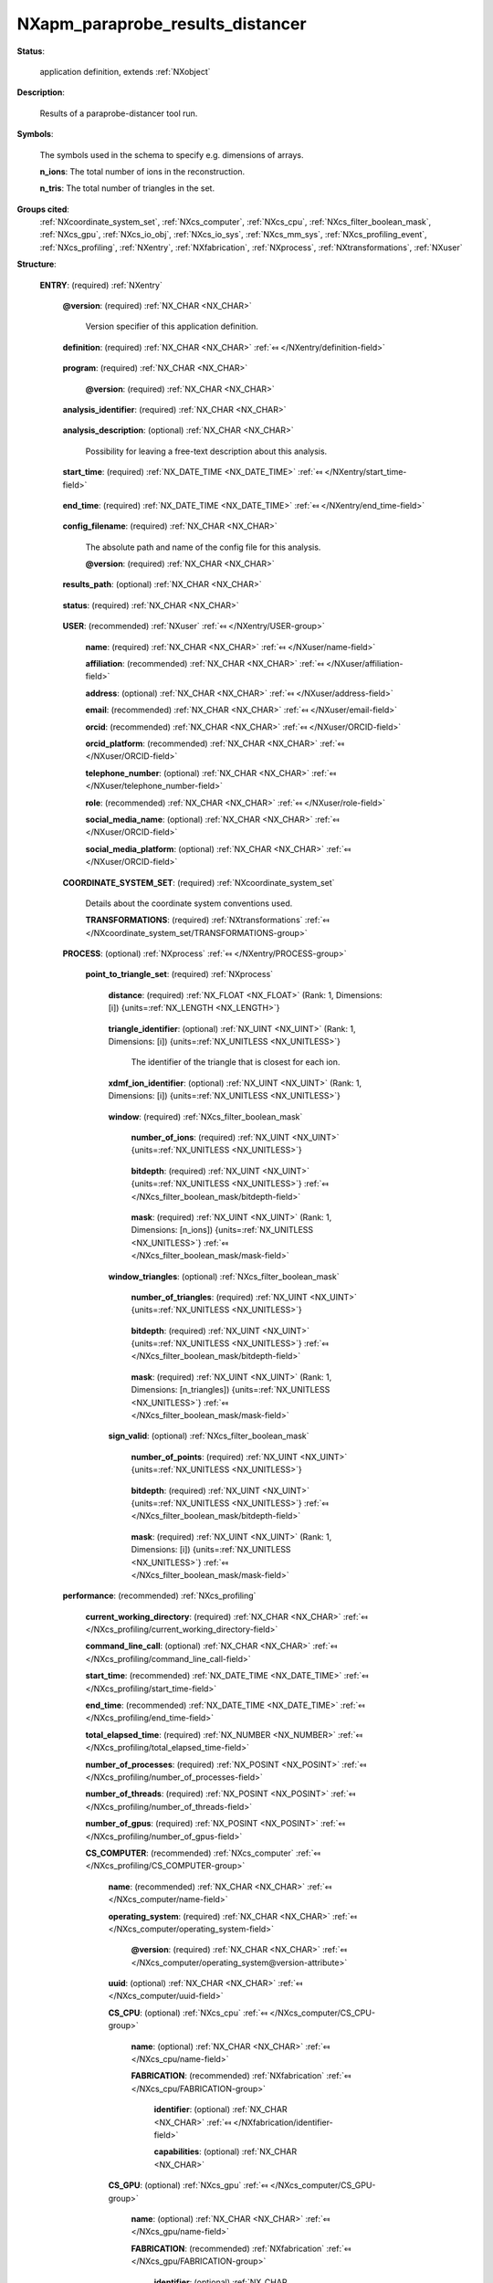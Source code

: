 .. auto-generated by dev_tools.docs.nxdl from the NXDL source contributed_definitions/NXapm_paraprobe_results_distancer.nxdl.xml -- DO NOT EDIT

.. index::
    ! NXapm_paraprobe_results_distancer (application definition)
    ! apm_paraprobe_results_distancer (application definition)
    see: apm_paraprobe_results_distancer (application definition); NXapm_paraprobe_results_distancer

.. _NXapm_paraprobe_results_distancer:

=================================
NXapm_paraprobe_results_distancer
=================================

**Status**:

  application definition, extends :ref:`NXobject`

**Description**:

  Results of a paraprobe-distancer tool run.

**Symbols**:

  The symbols used in the schema to specify e.g. dimensions of arrays.

  **n_ions**: The total number of ions in the reconstruction.

  **n_tris**: The total number of triangles in the set.

**Groups cited**:
  :ref:`NXcoordinate_system_set`, :ref:`NXcs_computer`, :ref:`NXcs_cpu`, :ref:`NXcs_filter_boolean_mask`, :ref:`NXcs_gpu`, :ref:`NXcs_io_obj`, :ref:`NXcs_io_sys`, :ref:`NXcs_mm_sys`, :ref:`NXcs_profiling_event`, :ref:`NXcs_profiling`, :ref:`NXentry`, :ref:`NXfabrication`, :ref:`NXprocess`, :ref:`NXtransformations`, :ref:`NXuser`

.. index:: NXentry (base class); used in application definition, NXuser (base class); used in application definition, NXcoordinate_system_set (base class); used in application definition, NXtransformations (base class); used in application definition, NXprocess (base class); used in application definition, NXcs_filter_boolean_mask (base class); used in application definition, NXcs_profiling (base class); used in application definition, NXcs_computer (base class); used in application definition, NXcs_cpu (base class); used in application definition, NXfabrication (base class); used in application definition, NXcs_gpu (base class); used in application definition, NXcs_mm_sys (base class); used in application definition, NXcs_io_sys (base class); used in application definition, NXcs_io_obj (base class); used in application definition, NXcs_profiling_event (base class); used in application definition

**Structure**:

  .. _/NXapm_paraprobe_results_distancer/ENTRY-group:

  **ENTRY**: (required) :ref:`NXentry` 


    .. _/NXapm_paraprobe_results_distancer/ENTRY@version-attribute:

    .. index:: version (group attribute)

    **@version**: (required) :ref:`NX_CHAR <NX_CHAR>` 

      Version specifier of this application definition.

    .. _/NXapm_paraprobe_results_distancer/ENTRY/definition-field:

    .. index:: definition (field)

    **definition**: (required) :ref:`NX_CHAR <NX_CHAR>` :ref:`⤆ </NXentry/definition-field>`

      .. collapse:: Official NeXus NXDL schema with which this file was written. ...

          Official NeXus NXDL schema with which this file was written.

          Obligatory value: ``NXapm_paraprobe_results_distancer``

    .. _/NXapm_paraprobe_results_distancer/ENTRY/program-field:

    .. index:: program (field)

    **program**: (required) :ref:`NX_CHAR <NX_CHAR>` 

      .. collapse:: Given name of the program/software/tool with which this NeXus ...

          Given name of the program/software/tool with which this NeXus
          (configuration) file was generated.

      .. _/NXapm_paraprobe_results_distancer/ENTRY/program@version-attribute:

      .. index:: version (field attribute)

      **@version**: (required) :ref:`NX_CHAR <NX_CHAR>` 

        .. collapse:: Ideally program version plus build number, or commit hash or description ...

            Ideally program version plus build number, or commit hash or description
            of ever persistent resources where the source code of the program and
            build instructions can be found so that the program can be configured
            ideally in such a manner that the result of this computational process
            is recreatable in the same deterministic manner.

    .. _/NXapm_paraprobe_results_distancer/ENTRY/analysis_identifier-field:

    .. index:: analysis_identifier (field)

    **analysis_identifier**: (required) :ref:`NX_CHAR <NX_CHAR>` 

      .. collapse:: Ideally, a (globally persistent) unique identifier for referring ...

          Ideally, a (globally persistent) unique identifier for referring
          to this analysis.

    .. _/NXapm_paraprobe_results_distancer/ENTRY/analysis_description-field:

    .. index:: analysis_description (field)

    **analysis_description**: (optional) :ref:`NX_CHAR <NX_CHAR>` 

      Possibility for leaving a free-text description about this analysis.

    .. _/NXapm_paraprobe_results_distancer/ENTRY/start_time-field:

    .. index:: start_time (field)

    **start_time**: (required) :ref:`NX_DATE_TIME <NX_DATE_TIME>` :ref:`⤆ </NXentry/start_time-field>`

      .. collapse:: ISO 8601 formatted time code with local time zone offset to UTC ...

          ISO 8601 formatted time code with local time zone offset to UTC
          information included when the analysis behind this results file
          was started, i.e. the paraprobe-tool executable started as a process.

    .. _/NXapm_paraprobe_results_distancer/ENTRY/end_time-field:

    .. index:: end_time (field)

    **end_time**: (required) :ref:`NX_DATE_TIME <NX_DATE_TIME>` :ref:`⤆ </NXentry/end_time-field>`

      .. collapse:: ISO 8601 formatted time code with local time zone offset to UTC ...

          ISO 8601 formatted time code with local time zone offset to UTC
          information included when the analysis behind this results file
          were completed and the paraprobe-tool executable exited as a process.

    .. _/NXapm_paraprobe_results_distancer/ENTRY/config_filename-field:

    .. index:: config_filename (field)

    **config_filename**: (required) :ref:`NX_CHAR <NX_CHAR>` 

      The absolute path and name of the config file for this analysis.

      .. _/NXapm_paraprobe_results_distancer/ENTRY/config_filename@version-attribute:

      .. index:: version (field attribute)

      **@version**: (required) :ref:`NX_CHAR <NX_CHAR>` 

        .. collapse:: At least SHA256 strong hash of the specific config_file for ...

            At least SHA256 strong hash of the specific config_file for
            tracking provenance.

    .. _/NXapm_paraprobe_results_distancer/ENTRY/results_path-field:

    .. index:: results_path (field)

    **results_path**: (optional) :ref:`NX_CHAR <NX_CHAR>` 

      .. collapse:: Path to the directory where the tool should store NeXus/HDF5 results ...

          Path to the directory where the tool should store NeXus/HDF5 results
          of this analysis. If not specified results will be stored in the
          current working directory.

    .. _/NXapm_paraprobe_results_distancer/ENTRY/status-field:

    .. index:: status (field)

    **status**: (required) :ref:`NX_CHAR <NX_CHAR>` 

      .. collapse:: A statement whether the paraprobe-tool executable managed to ...

          A statement whether the paraprobe-tool executable managed to
          process the analysis or failed prematurely.

          This status is written to the results file after the end_time
          at which point the executable must not compute any analysis.
          Only when this status message is present and shows `success`, the
          user should consider the results. In all other cases it might be
          that the executable has terminated prematurely or another error
          occurred.

          Any of these values: ``success`` | ``failure``

    .. _/NXapm_paraprobe_results_distancer/ENTRY/USER-group:

    **USER**: (recommended) :ref:`NXuser` :ref:`⤆ </NXentry/USER-group>`

      .. collapse:: If used, contact information and eventually details ...

          If used, contact information and eventually details
          of at least the person who performed this analysis.

      .. _/NXapm_paraprobe_results_distancer/ENTRY/USER/name-field:

      .. index:: name (field)

      **name**: (required) :ref:`NX_CHAR <NX_CHAR>` :ref:`⤆ </NXuser/name-field>`


      .. _/NXapm_paraprobe_results_distancer/ENTRY/USER/affiliation-field:

      .. index:: affiliation (field)

      **affiliation**: (recommended) :ref:`NX_CHAR <NX_CHAR>` :ref:`⤆ </NXuser/affiliation-field>`


      .. _/NXapm_paraprobe_results_distancer/ENTRY/USER/address-field:

      .. index:: address (field)

      **address**: (optional) :ref:`NX_CHAR <NX_CHAR>` :ref:`⤆ </NXuser/address-field>`


      .. _/NXapm_paraprobe_results_distancer/ENTRY/USER/email-field:

      .. index:: email (field)

      **email**: (recommended) :ref:`NX_CHAR <NX_CHAR>` :ref:`⤆ </NXuser/email-field>`


      .. _/NXapm_paraprobe_results_distancer/ENTRY/USER/orcid-field:

      .. index:: orcid (field)

      **orcid**: (recommended) :ref:`NX_CHAR <NX_CHAR>` :ref:`⤆ </NXuser/ORCID-field>`


      .. _/NXapm_paraprobe_results_distancer/ENTRY/USER/orcid_platform-field:

      .. index:: orcid_platform (field)

      **orcid_platform**: (recommended) :ref:`NX_CHAR <NX_CHAR>` :ref:`⤆ </NXuser/ORCID-field>`


      .. _/NXapm_paraprobe_results_distancer/ENTRY/USER/telephone_number-field:

      .. index:: telephone_number (field)

      **telephone_number**: (optional) :ref:`NX_CHAR <NX_CHAR>` :ref:`⤆ </NXuser/telephone_number-field>`


      .. _/NXapm_paraprobe_results_distancer/ENTRY/USER/role-field:

      .. index:: role (field)

      **role**: (recommended) :ref:`NX_CHAR <NX_CHAR>` :ref:`⤆ </NXuser/role-field>`


      .. _/NXapm_paraprobe_results_distancer/ENTRY/USER/social_media_name-field:

      .. index:: social_media_name (field)

      **social_media_name**: (optional) :ref:`NX_CHAR <NX_CHAR>` :ref:`⤆ </NXuser/ORCID-field>`


      .. _/NXapm_paraprobe_results_distancer/ENTRY/USER/social_media_platform-field:

      .. index:: social_media_platform (field)

      **social_media_platform**: (optional) :ref:`NX_CHAR <NX_CHAR>` :ref:`⤆ </NXuser/ORCID-field>`


    .. _/NXapm_paraprobe_results_distancer/ENTRY/COORDINATE_SYSTEM_SET-group:

    **COORDINATE_SYSTEM_SET**: (required) :ref:`NXcoordinate_system_set` 

      Details about the coordinate system conventions used.

      .. _/NXapm_paraprobe_results_distancer/ENTRY/COORDINATE_SYSTEM_SET/TRANSFORMATIONS-group:

      **TRANSFORMATIONS**: (required) :ref:`NXtransformations` :ref:`⤆ </NXcoordinate_system_set/TRANSFORMATIONS-group>`

        .. collapse:: The individual coordinate systems which should be used. ...

            The individual coordinate systems which should be used.
            Field names should be prefixed with the following controlled terms
            indicating which individual coordinate system is described:

            * paraprobe
            * lab
            * specimen
            * laser
            * leap
            * detector
            * recon

    .. _/NXapm_paraprobe_results_distancer/ENTRY/PROCESS-group:

    **PROCESS**: (optional) :ref:`NXprocess` :ref:`⤆ </NXentry/PROCESS-group>`


      .. _/NXapm_paraprobe_results_distancer/ENTRY/PROCESS/point_to_triangle_set-group:

      **point_to_triangle_set**: (required) :ref:`NXprocess` 

        .. collapse:: The tool can be used to compute the analytical distance of each ion ...

            The tool can be used to compute the analytical distance of each ion
            to a set of triangles.

        .. _/NXapm_paraprobe_results_distancer/ENTRY/PROCESS/point_to_triangle_set/distance-field:

        .. index:: distance (field)

        **distance**: (required) :ref:`NX_FLOAT <NX_FLOAT>` (Rank: 1, Dimensions: [i]) {units=\ :ref:`NX_LENGTH <NX_LENGTH>`} 

          .. collapse:: The closest analytical distance of the ions to their respectively ...

              The closest analytical distance of the ions to their respectively
              closest triangle from the triangle set.

        .. _/NXapm_paraprobe_results_distancer/ENTRY/PROCESS/point_to_triangle_set/triangle_identifier-field:

        .. index:: triangle_identifier (field)

        **triangle_identifier**: (optional) :ref:`NX_UINT <NX_UINT>` (Rank: 1, Dimensions: [i]) {units=\ :ref:`NX_UNITLESS <NX_UNITLESS>`} 

          The identifier of the triangle that is closest for each ion.

        .. _/NXapm_paraprobe_results_distancer/ENTRY/PROCESS/point_to_triangle_set/xdmf_ion_identifier-field:

        .. index:: xdmf_ion_identifier (field)

        **xdmf_ion_identifier**: (optional) :ref:`NX_UINT <NX_UINT>` (Rank: 1, Dimensions: [i]) {units=\ :ref:`NX_UNITLESS <NX_UNITLESS>`} 

          .. collapse:: A support field to visualize each ion and with this the distance ...

              A support field to visualize each ion and with this the distance
              informations using XDMF and e.g. Paraview.

        .. _/NXapm_paraprobe_results_distancer/ENTRY/PROCESS/point_to_triangle_set/window-group:

        **window**: (required) :ref:`NXcs_filter_boolean_mask` 

          .. collapse:: A bitmask which identifies which of the ions in the dataset were ...

              A bitmask which identifies which of the ions in the dataset were
              analyzed.

          .. _/NXapm_paraprobe_results_distancer/ENTRY/PROCESS/point_to_triangle_set/window/number_of_ions-field:

          .. index:: number_of_ions (field)

          **number_of_ions**: (required) :ref:`NX_UINT <NX_UINT>` {units=\ :ref:`NX_UNITLESS <NX_UNITLESS>`} 

            .. collapse:: Number of ions covered by the mask. ...

                Number of ions covered by the mask.
                The mask value for most may be 0.

          .. _/NXapm_paraprobe_results_distancer/ENTRY/PROCESS/point_to_triangle_set/window/bitdepth-field:

          .. index:: bitdepth (field)

          **bitdepth**: (required) :ref:`NX_UINT <NX_UINT>` {units=\ :ref:`NX_UNITLESS <NX_UNITLESS>`} :ref:`⤆ </NXcs_filter_boolean_mask/bitdepth-field>`

            .. collapse:: Number of bits assumed matching on a default datatype. ...

                Number of bits assumed matching on a default datatype.
                (e.g. 8 bits for a C-style uint8).

          .. _/NXapm_paraprobe_results_distancer/ENTRY/PROCESS/point_to_triangle_set/window/mask-field:

          .. index:: mask (field)

          **mask**: (required) :ref:`NX_UINT <NX_UINT>` (Rank: 1, Dimensions: [n_ions]) {units=\ :ref:`NX_UNITLESS <NX_UNITLESS>`} :ref:`⤆ </NXcs_filter_boolean_mask/mask-field>`

            .. collapse:: The unsigned integer array representing the content of the mask. ...

                The unsigned integer array representing the content of the mask.
                If padding is used the padded bits are set to 0. The mask is for
                convenience always as large as the entire dataset as it will
                be stored compressed anyway. The convenience feature with this
                is that then the mask can be decoded with numpy and mirrored
                against the evaporation_id array and one immediately can filter
                out all points that were used by the paraprobe.
                The length of the array adds to the next unsigned integer
                if the number of ions in the dataset is not an integer
                multiple of the bitdepth.

        .. _/NXapm_paraprobe_results_distancer/ENTRY/PROCESS/point_to_triangle_set/window_triangles-group:

        **window_triangles**: (optional) :ref:`NXcs_filter_boolean_mask` 

          .. collapse:: A bitmask which identifies which of the triangles in the set ...

              A bitmask which identifies which of the triangles in the set
              were considered. Usually these are all but sometimes users may
              wish to filter certain portions of the triangles out.
              If window_triangles is not provided it means that
              all triangles were taken.

          .. _/NXapm_paraprobe_results_distancer/ENTRY/PROCESS/point_to_triangle_set/window_triangles/number_of_triangles-field:

          .. index:: number_of_triangles (field)

          **number_of_triangles**: (required) :ref:`NX_UINT <NX_UINT>` {units=\ :ref:`NX_UNITLESS <NX_UNITLESS>`} 

            .. collapse:: Number of triangles covered by the mask. ...

                Number of triangles covered by the mask.
                The mask value for most may be 0.

          .. _/NXapm_paraprobe_results_distancer/ENTRY/PROCESS/point_to_triangle_set/window_triangles/bitdepth-field:

          .. index:: bitdepth (field)

          **bitdepth**: (required) :ref:`NX_UINT <NX_UINT>` {units=\ :ref:`NX_UNITLESS <NX_UNITLESS>`} :ref:`⤆ </NXcs_filter_boolean_mask/bitdepth-field>`

            .. collapse:: Number of bits assumed matching on a default datatype. ...

                Number of bits assumed matching on a default datatype.
                (e.g. 8 bits for a C-style uint8).

          .. _/NXapm_paraprobe_results_distancer/ENTRY/PROCESS/point_to_triangle_set/window_triangles/mask-field:

          .. index:: mask (field)

          **mask**: (required) :ref:`NX_UINT <NX_UINT>` (Rank: 1, Dimensions: [n_triangles]) {units=\ :ref:`NX_UNITLESS <NX_UNITLESS>`} :ref:`⤆ </NXcs_filter_boolean_mask/mask-field>`

            .. collapse:: The unsigned integer array representing the content of the mask. ...

                The unsigned integer array representing the content of the mask.
                If padding is used the padded bits are set to 0. The mask is for
                convenience always as large as the entire dataset as it will
                be stored compressed anyway. The convenience feature with this
                is that then the mask can be decoded with numpy and mirrored
                against the evaporation_id array and one immediately can filter
                out all points that were used by the paraprobe.
                The length of the array adds to the next unsigned integer
                if the number of ions in the dataset is not an integer
                multiple of the bitdepth.

        .. _/NXapm_paraprobe_results_distancer/ENTRY/PROCESS/point_to_triangle_set/sign_valid-group:

        **sign_valid**: (optional) :ref:`NXcs_filter_boolean_mask` 

          .. collapse:: A bitmask which identifies which of the distance values ...

              A bitmask which identifies which of the distance values
              can be assumed to have a consistent sign because the closest
              triangle had a consistent outer unit normal defined.
              For points whose bit is set 0 the distance is correct but the
              sign is not reliable.

          .. _/NXapm_paraprobe_results_distancer/ENTRY/PROCESS/point_to_triangle_set/sign_valid/number_of_points-field:

          .. index:: number_of_points (field)

          **number_of_points**: (required) :ref:`NX_UINT <NX_UINT>` {units=\ :ref:`NX_UNITLESS <NX_UNITLESS>`} 

            .. collapse:: Number of triangles covered by the mask. ...

                Number of triangles covered by the mask.
                The mask value for most may be 0.

          .. _/NXapm_paraprobe_results_distancer/ENTRY/PROCESS/point_to_triangle_set/sign_valid/bitdepth-field:

          .. index:: bitdepth (field)

          **bitdepth**: (required) :ref:`NX_UINT <NX_UINT>` {units=\ :ref:`NX_UNITLESS <NX_UNITLESS>`} :ref:`⤆ </NXcs_filter_boolean_mask/bitdepth-field>`

            .. collapse:: Number of bits assumed matching on a default datatype. ...

                Number of bits assumed matching on a default datatype.
                (e.g. 8 bits for a C-style uint8).

          .. _/NXapm_paraprobe_results_distancer/ENTRY/PROCESS/point_to_triangle_set/sign_valid/mask-field:

          .. index:: mask (field)

          **mask**: (required) :ref:`NX_UINT <NX_UINT>` (Rank: 1, Dimensions: [i]) {units=\ :ref:`NX_UNITLESS <NX_UNITLESS>`} :ref:`⤆ </NXcs_filter_boolean_mask/mask-field>`

            .. collapse:: The unsigned integer array representing the content of the mask. ...

                The unsigned integer array representing the content of the mask.
                If padding is used the padded bits are set to 0.

    .. _/NXapm_paraprobe_results_distancer/ENTRY/performance-group:

    **performance**: (recommended) :ref:`NXcs_profiling` 


      .. _/NXapm_paraprobe_results_distancer/ENTRY/performance/current_working_directory-field:

      .. index:: current_working_directory (field)

      **current_working_directory**: (required) :ref:`NX_CHAR <NX_CHAR>` :ref:`⤆ </NXcs_profiling/current_working_directory-field>`


      .. _/NXapm_paraprobe_results_distancer/ENTRY/performance/command_line_call-field:

      .. index:: command_line_call (field)

      **command_line_call**: (optional) :ref:`NX_CHAR <NX_CHAR>` :ref:`⤆ </NXcs_profiling/command_line_call-field>`


      .. _/NXapm_paraprobe_results_distancer/ENTRY/performance/start_time-field:

      .. index:: start_time (field)

      **start_time**: (recommended) :ref:`NX_DATE_TIME <NX_DATE_TIME>` :ref:`⤆ </NXcs_profiling/start_time-field>`


      .. _/NXapm_paraprobe_results_distancer/ENTRY/performance/end_time-field:

      .. index:: end_time (field)

      **end_time**: (recommended) :ref:`NX_DATE_TIME <NX_DATE_TIME>` :ref:`⤆ </NXcs_profiling/end_time-field>`


      .. _/NXapm_paraprobe_results_distancer/ENTRY/performance/total_elapsed_time-field:

      .. index:: total_elapsed_time (field)

      **total_elapsed_time**: (required) :ref:`NX_NUMBER <NX_NUMBER>` :ref:`⤆ </NXcs_profiling/total_elapsed_time-field>`


      .. _/NXapm_paraprobe_results_distancer/ENTRY/performance/number_of_processes-field:

      .. index:: number_of_processes (field)

      **number_of_processes**: (required) :ref:`NX_POSINT <NX_POSINT>` :ref:`⤆ </NXcs_profiling/number_of_processes-field>`


      .. _/NXapm_paraprobe_results_distancer/ENTRY/performance/number_of_threads-field:

      .. index:: number_of_threads (field)

      **number_of_threads**: (required) :ref:`NX_POSINT <NX_POSINT>` :ref:`⤆ </NXcs_profiling/number_of_threads-field>`


      .. _/NXapm_paraprobe_results_distancer/ENTRY/performance/number_of_gpus-field:

      .. index:: number_of_gpus (field)

      **number_of_gpus**: (required) :ref:`NX_POSINT <NX_POSINT>` :ref:`⤆ </NXcs_profiling/number_of_gpus-field>`


      .. _/NXapm_paraprobe_results_distancer/ENTRY/performance/CS_COMPUTER-group:

      **CS_COMPUTER**: (recommended) :ref:`NXcs_computer` :ref:`⤆ </NXcs_profiling/CS_COMPUTER-group>`


        .. _/NXapm_paraprobe_results_distancer/ENTRY/performance/CS_COMPUTER/name-field:

        .. index:: name (field)

        **name**: (recommended) :ref:`NX_CHAR <NX_CHAR>` :ref:`⤆ </NXcs_computer/name-field>`


        .. _/NXapm_paraprobe_results_distancer/ENTRY/performance/CS_COMPUTER/operating_system-field:

        .. index:: operating_system (field)

        **operating_system**: (required) :ref:`NX_CHAR <NX_CHAR>` :ref:`⤆ </NXcs_computer/operating_system-field>`


          .. _/NXapm_paraprobe_results_distancer/ENTRY/performance/CS_COMPUTER/operating_system@version-attribute:

          .. index:: version (field attribute)

          **@version**: (required) :ref:`NX_CHAR <NX_CHAR>` :ref:`⤆ </NXcs_computer/operating_system@version-attribute>`


        .. _/NXapm_paraprobe_results_distancer/ENTRY/performance/CS_COMPUTER/uuid-field:

        .. index:: uuid (field)

        **uuid**: (optional) :ref:`NX_CHAR <NX_CHAR>` :ref:`⤆ </NXcs_computer/uuid-field>`


        .. _/NXapm_paraprobe_results_distancer/ENTRY/performance/CS_COMPUTER/CS_CPU-group:

        **CS_CPU**: (optional) :ref:`NXcs_cpu` :ref:`⤆ </NXcs_computer/CS_CPU-group>`


          .. _/NXapm_paraprobe_results_distancer/ENTRY/performance/CS_COMPUTER/CS_CPU/name-field:

          .. index:: name (field)

          **name**: (optional) :ref:`NX_CHAR <NX_CHAR>` :ref:`⤆ </NXcs_cpu/name-field>`


          .. _/NXapm_paraprobe_results_distancer/ENTRY/performance/CS_COMPUTER/CS_CPU/FABRICATION-group:

          **FABRICATION**: (recommended) :ref:`NXfabrication` :ref:`⤆ </NXcs_cpu/FABRICATION-group>`


            .. _/NXapm_paraprobe_results_distancer/ENTRY/performance/CS_COMPUTER/CS_CPU/FABRICATION/identifier-field:

            .. index:: identifier (field)

            **identifier**: (optional) :ref:`NX_CHAR <NX_CHAR>` :ref:`⤆ </NXfabrication/identifier-field>`


            .. _/NXapm_paraprobe_results_distancer/ENTRY/performance/CS_COMPUTER/CS_CPU/FABRICATION/capabilities-field:

            .. index:: capabilities (field)

            **capabilities**: (optional) :ref:`NX_CHAR <NX_CHAR>` 


        .. _/NXapm_paraprobe_results_distancer/ENTRY/performance/CS_COMPUTER/CS_GPU-group:

        **CS_GPU**: (optional) :ref:`NXcs_gpu` :ref:`⤆ </NXcs_computer/CS_GPU-group>`


          .. _/NXapm_paraprobe_results_distancer/ENTRY/performance/CS_COMPUTER/CS_GPU/name-field:

          .. index:: name (field)

          **name**: (optional) :ref:`NX_CHAR <NX_CHAR>` :ref:`⤆ </NXcs_gpu/name-field>`


          .. _/NXapm_paraprobe_results_distancer/ENTRY/performance/CS_COMPUTER/CS_GPU/FABRICATION-group:

          **FABRICATION**: (recommended) :ref:`NXfabrication` :ref:`⤆ </NXcs_gpu/FABRICATION-group>`


            .. _/NXapm_paraprobe_results_distancer/ENTRY/performance/CS_COMPUTER/CS_GPU/FABRICATION/identifier-field:

            .. index:: identifier (field)

            **identifier**: (optional) :ref:`NX_CHAR <NX_CHAR>` :ref:`⤆ </NXfabrication/identifier-field>`


            .. _/NXapm_paraprobe_results_distancer/ENTRY/performance/CS_COMPUTER/CS_GPU/FABRICATION/capabilities-field:

            .. index:: capabilities (field)

            **capabilities**: (optional) :ref:`NX_CHAR <NX_CHAR>` 


        .. _/NXapm_paraprobe_results_distancer/ENTRY/performance/CS_COMPUTER/CS_MM_SYS-group:

        **CS_MM_SYS**: (optional) :ref:`NXcs_mm_sys` :ref:`⤆ </NXcs_computer/CS_MM_SYS-group>`


          .. _/NXapm_paraprobe_results_distancer/ENTRY/performance/CS_COMPUTER/CS_MM_SYS/total_physical_memory-field:

          .. index:: total_physical_memory (field)

          **total_physical_memory**: (required) :ref:`NX_NUMBER <NX_NUMBER>` :ref:`⤆ </NXcs_mm_sys/total_physical_memory-field>`


        .. _/NXapm_paraprobe_results_distancer/ENTRY/performance/CS_COMPUTER/CS_IO_SYS-group:

        **CS_IO_SYS**: (optional) :ref:`NXcs_io_sys` :ref:`⤆ </NXcs_computer/CS_IO_SYS-group>`


          .. _/NXapm_paraprobe_results_distancer/ENTRY/performance/CS_COMPUTER/CS_IO_SYS/CS_IO_OBJ-group:

          **CS_IO_OBJ**: (required) :ref:`NXcs_io_obj` :ref:`⤆ </NXcs_io_sys/CS_IO_OBJ-group>`


            .. _/NXapm_paraprobe_results_distancer/ENTRY/performance/CS_COMPUTER/CS_IO_SYS/CS_IO_OBJ/technology-field:

            .. index:: technology (field)

            **technology**: (required) :ref:`NX_CHAR <NX_CHAR>` :ref:`⤆ </NXcs_io_obj/technology-field>`


            .. _/NXapm_paraprobe_results_distancer/ENTRY/performance/CS_COMPUTER/CS_IO_SYS/CS_IO_OBJ/max_physical_capacity-field:

            .. index:: max_physical_capacity (field)

            **max_physical_capacity**: (required) :ref:`NX_NUMBER <NX_NUMBER>` :ref:`⤆ </NXcs_io_obj/max_physical_capacity-field>`


            .. _/NXapm_paraprobe_results_distancer/ENTRY/performance/CS_COMPUTER/CS_IO_SYS/CS_IO_OBJ/name-field:

            .. index:: name (field)

            **name**: (optional) :ref:`NX_CHAR <NX_CHAR>` :ref:`⤆ </NXcs_io_obj/name-field>`


            .. _/NXapm_paraprobe_results_distancer/ENTRY/performance/CS_COMPUTER/CS_IO_SYS/CS_IO_OBJ/FABRICATION-group:

            **FABRICATION**: (recommended) :ref:`NXfabrication` :ref:`⤆ </NXcs_io_obj/FABRICATION-group>`


              .. _/NXapm_paraprobe_results_distancer/ENTRY/performance/CS_COMPUTER/CS_IO_SYS/CS_IO_OBJ/FABRICATION/identifier-field:

              .. index:: identifier (field)

              **identifier**: (optional) :ref:`NX_CHAR <NX_CHAR>` :ref:`⤆ </NXfabrication/identifier-field>`


              .. _/NXapm_paraprobe_results_distancer/ENTRY/performance/CS_COMPUTER/CS_IO_SYS/CS_IO_OBJ/FABRICATION/capabilities-field:

              .. index:: capabilities (field)

              **capabilities**: (optional) :ref:`NX_CHAR <NX_CHAR>` 


        .. _/NXapm_paraprobe_results_distancer/ENTRY/performance/CS_COMPUTER/CS_PROFILING_EVENT-group:

        **CS_PROFILING_EVENT**: (required) :ref:`NXcs_profiling_event` 


          .. _/NXapm_paraprobe_results_distancer/ENTRY/performance/CS_COMPUTER/CS_PROFILING_EVENT/start_time-field:

          .. index:: start_time (field)

          **start_time**: (optional) :ref:`NX_DATE_TIME <NX_DATE_TIME>` :ref:`⤆ </NXcs_profiling_event/start_time-field>`


          .. _/NXapm_paraprobe_results_distancer/ENTRY/performance/CS_COMPUTER/CS_PROFILING_EVENT/end_time-field:

          .. index:: end_time (field)

          **end_time**: (optional) :ref:`NX_DATE_TIME <NX_DATE_TIME>` :ref:`⤆ </NXcs_profiling_event/end_time-field>`


          .. _/NXapm_paraprobe_results_distancer/ENTRY/performance/CS_COMPUTER/CS_PROFILING_EVENT/description-field:

          .. index:: description (field)

          **description**: (required) :ref:`NX_CHAR <NX_CHAR>` :ref:`⤆ </NXcs_profiling_event/description-field>`


          .. _/NXapm_paraprobe_results_distancer/ENTRY/performance/CS_COMPUTER/CS_PROFILING_EVENT/elapsed_time-field:

          .. index:: elapsed_time (field)

          **elapsed_time**: (required) :ref:`NX_NUMBER <NX_NUMBER>` :ref:`⤆ </NXcs_profiling_event/elapsed_time-field>`


          .. _/NXapm_paraprobe_results_distancer/ENTRY/performance/CS_COMPUTER/CS_PROFILING_EVENT/number_of_processes-field:

          .. index:: number_of_processes (field)

          **number_of_processes**: (required) :ref:`NX_POSINT <NX_POSINT>` :ref:`⤆ </NXcs_profiling_event/number_of_processes-field>`

            .. collapse:: Specify if it was different from the number_of_processes ...

                Specify if it was different from the number_of_processes
                in the NXcs_profiling super class.

          .. _/NXapm_paraprobe_results_distancer/ENTRY/performance/CS_COMPUTER/CS_PROFILING_EVENT/number_of_threads-field:

          .. index:: number_of_threads (field)

          **number_of_threads**: (required) :ref:`NX_POSINT <NX_POSINT>` :ref:`⤆ </NXcs_profiling_event/number_of_threads-field>`

            .. collapse:: Specify if it was different from the number_of_threads ...

                Specify if it was different from the number_of_threads
                in the NXcs_profiling super class.

          .. _/NXapm_paraprobe_results_distancer/ENTRY/performance/CS_COMPUTER/CS_PROFILING_EVENT/number_of_gpus-field:

          .. index:: number_of_gpus (field)

          **number_of_gpus**: (required) :ref:`NX_POSINT <NX_POSINT>` :ref:`⤆ </NXcs_profiling_event/number_of_gpus-field>`

            .. collapse:: Specify if it was different from the number_of_threads ...

                Specify if it was different from the number_of_threads
                in the NXcs_profiling super class.

          .. _/NXapm_paraprobe_results_distancer/ENTRY/performance/CS_COMPUTER/CS_PROFILING_EVENT/max_virtual_memory_snapshot-field:

          .. index:: max_virtual_memory_snapshot (field)

          **max_virtual_memory_snapshot**: (recommended) :ref:`NX_NUMBER <NX_NUMBER>` :ref:`⤆ </NXcs_profiling_event/max_virtual_memory_snapshot-field>`


          .. _/NXapm_paraprobe_results_distancer/ENTRY/performance/CS_COMPUTER/CS_PROFILING_EVENT/max_resident_memory_snapshot-field:

          .. index:: max_resident_memory_snapshot (field)

          **max_resident_memory_snapshot**: (recommended) :ref:`NX_NUMBER <NX_NUMBER>` :ref:`⤆ </NXcs_profiling_event/max_resident_memory_snapshot-field>`



Hypertext Anchors
-----------------

List of hypertext anchors for all groups, fields,
attributes, and links defined in this class.


* :ref:`/NXapm_paraprobe_results_distancer/ENTRY-group </NXapm_paraprobe_results_distancer/ENTRY-group>`
* :ref:`/NXapm_paraprobe_results_distancer/ENTRY/analysis_description-field </NXapm_paraprobe_results_distancer/ENTRY/analysis_description-field>`
* :ref:`/NXapm_paraprobe_results_distancer/ENTRY/analysis_identifier-field </NXapm_paraprobe_results_distancer/ENTRY/analysis_identifier-field>`
* :ref:`/NXapm_paraprobe_results_distancer/ENTRY/config_filename-field </NXapm_paraprobe_results_distancer/ENTRY/config_filename-field>`
* :ref:`/NXapm_paraprobe_results_distancer/ENTRY/config_filename@version-attribute </NXapm_paraprobe_results_distancer/ENTRY/config_filename@version-attribute>`
* :ref:`/NXapm_paraprobe_results_distancer/ENTRY/COORDINATE_SYSTEM_SET-group </NXapm_paraprobe_results_distancer/ENTRY/COORDINATE_SYSTEM_SET-group>`
* :ref:`/NXapm_paraprobe_results_distancer/ENTRY/COORDINATE_SYSTEM_SET/TRANSFORMATIONS-group </NXapm_paraprobe_results_distancer/ENTRY/COORDINATE_SYSTEM_SET/TRANSFORMATIONS-group>`
* :ref:`/NXapm_paraprobe_results_distancer/ENTRY/definition-field </NXapm_paraprobe_results_distancer/ENTRY/definition-field>`
* :ref:`/NXapm_paraprobe_results_distancer/ENTRY/end_time-field </NXapm_paraprobe_results_distancer/ENTRY/end_time-field>`
* :ref:`/NXapm_paraprobe_results_distancer/ENTRY/performance-group </NXapm_paraprobe_results_distancer/ENTRY/performance-group>`
* :ref:`/NXapm_paraprobe_results_distancer/ENTRY/performance/command_line_call-field </NXapm_paraprobe_results_distancer/ENTRY/performance/command_line_call-field>`
* :ref:`/NXapm_paraprobe_results_distancer/ENTRY/performance/CS_COMPUTER-group </NXapm_paraprobe_results_distancer/ENTRY/performance/CS_COMPUTER-group>`
* :ref:`/NXapm_paraprobe_results_distancer/ENTRY/performance/CS_COMPUTER/CS_CPU-group </NXapm_paraprobe_results_distancer/ENTRY/performance/CS_COMPUTER/CS_CPU-group>`
* :ref:`/NXapm_paraprobe_results_distancer/ENTRY/performance/CS_COMPUTER/CS_CPU/FABRICATION-group </NXapm_paraprobe_results_distancer/ENTRY/performance/CS_COMPUTER/CS_CPU/FABRICATION-group>`
* :ref:`/NXapm_paraprobe_results_distancer/ENTRY/performance/CS_COMPUTER/CS_CPU/FABRICATION/capabilities-field </NXapm_paraprobe_results_distancer/ENTRY/performance/CS_COMPUTER/CS_CPU/FABRICATION/capabilities-field>`
* :ref:`/NXapm_paraprobe_results_distancer/ENTRY/performance/CS_COMPUTER/CS_CPU/FABRICATION/identifier-field </NXapm_paraprobe_results_distancer/ENTRY/performance/CS_COMPUTER/CS_CPU/FABRICATION/identifier-field>`
* :ref:`/NXapm_paraprobe_results_distancer/ENTRY/performance/CS_COMPUTER/CS_CPU/name-field </NXapm_paraprobe_results_distancer/ENTRY/performance/CS_COMPUTER/CS_CPU/name-field>`
* :ref:`/NXapm_paraprobe_results_distancer/ENTRY/performance/CS_COMPUTER/CS_GPU-group </NXapm_paraprobe_results_distancer/ENTRY/performance/CS_COMPUTER/CS_GPU-group>`
* :ref:`/NXapm_paraprobe_results_distancer/ENTRY/performance/CS_COMPUTER/CS_GPU/FABRICATION-group </NXapm_paraprobe_results_distancer/ENTRY/performance/CS_COMPUTER/CS_GPU/FABRICATION-group>`
* :ref:`/NXapm_paraprobe_results_distancer/ENTRY/performance/CS_COMPUTER/CS_GPU/FABRICATION/capabilities-field </NXapm_paraprobe_results_distancer/ENTRY/performance/CS_COMPUTER/CS_GPU/FABRICATION/capabilities-field>`
* :ref:`/NXapm_paraprobe_results_distancer/ENTRY/performance/CS_COMPUTER/CS_GPU/FABRICATION/identifier-field </NXapm_paraprobe_results_distancer/ENTRY/performance/CS_COMPUTER/CS_GPU/FABRICATION/identifier-field>`
* :ref:`/NXapm_paraprobe_results_distancer/ENTRY/performance/CS_COMPUTER/CS_GPU/name-field </NXapm_paraprobe_results_distancer/ENTRY/performance/CS_COMPUTER/CS_GPU/name-field>`
* :ref:`/NXapm_paraprobe_results_distancer/ENTRY/performance/CS_COMPUTER/CS_IO_SYS-group </NXapm_paraprobe_results_distancer/ENTRY/performance/CS_COMPUTER/CS_IO_SYS-group>`
* :ref:`/NXapm_paraprobe_results_distancer/ENTRY/performance/CS_COMPUTER/CS_IO_SYS/CS_IO_OBJ-group </NXapm_paraprobe_results_distancer/ENTRY/performance/CS_COMPUTER/CS_IO_SYS/CS_IO_OBJ-group>`
* :ref:`/NXapm_paraprobe_results_distancer/ENTRY/performance/CS_COMPUTER/CS_IO_SYS/CS_IO_OBJ/FABRICATION-group </NXapm_paraprobe_results_distancer/ENTRY/performance/CS_COMPUTER/CS_IO_SYS/CS_IO_OBJ/FABRICATION-group>`
* :ref:`/NXapm_paraprobe_results_distancer/ENTRY/performance/CS_COMPUTER/CS_IO_SYS/CS_IO_OBJ/FABRICATION/capabilities-field </NXapm_paraprobe_results_distancer/ENTRY/performance/CS_COMPUTER/CS_IO_SYS/CS_IO_OBJ/FABRICATION/capabilities-field>`
* :ref:`/NXapm_paraprobe_results_distancer/ENTRY/performance/CS_COMPUTER/CS_IO_SYS/CS_IO_OBJ/FABRICATION/identifier-field </NXapm_paraprobe_results_distancer/ENTRY/performance/CS_COMPUTER/CS_IO_SYS/CS_IO_OBJ/FABRICATION/identifier-field>`
* :ref:`/NXapm_paraprobe_results_distancer/ENTRY/performance/CS_COMPUTER/CS_IO_SYS/CS_IO_OBJ/max_physical_capacity-field </NXapm_paraprobe_results_distancer/ENTRY/performance/CS_COMPUTER/CS_IO_SYS/CS_IO_OBJ/max_physical_capacity-field>`
* :ref:`/NXapm_paraprobe_results_distancer/ENTRY/performance/CS_COMPUTER/CS_IO_SYS/CS_IO_OBJ/name-field </NXapm_paraprobe_results_distancer/ENTRY/performance/CS_COMPUTER/CS_IO_SYS/CS_IO_OBJ/name-field>`
* :ref:`/NXapm_paraprobe_results_distancer/ENTRY/performance/CS_COMPUTER/CS_IO_SYS/CS_IO_OBJ/technology-field </NXapm_paraprobe_results_distancer/ENTRY/performance/CS_COMPUTER/CS_IO_SYS/CS_IO_OBJ/technology-field>`
* :ref:`/NXapm_paraprobe_results_distancer/ENTRY/performance/CS_COMPUTER/CS_MM_SYS-group </NXapm_paraprobe_results_distancer/ENTRY/performance/CS_COMPUTER/CS_MM_SYS-group>`
* :ref:`/NXapm_paraprobe_results_distancer/ENTRY/performance/CS_COMPUTER/CS_MM_SYS/total_physical_memory-field </NXapm_paraprobe_results_distancer/ENTRY/performance/CS_COMPUTER/CS_MM_SYS/total_physical_memory-field>`
* :ref:`/NXapm_paraprobe_results_distancer/ENTRY/performance/CS_COMPUTER/CS_PROFILING_EVENT-group </NXapm_paraprobe_results_distancer/ENTRY/performance/CS_COMPUTER/CS_PROFILING_EVENT-group>`
* :ref:`/NXapm_paraprobe_results_distancer/ENTRY/performance/CS_COMPUTER/CS_PROFILING_EVENT/description-field </NXapm_paraprobe_results_distancer/ENTRY/performance/CS_COMPUTER/CS_PROFILING_EVENT/description-field>`
* :ref:`/NXapm_paraprobe_results_distancer/ENTRY/performance/CS_COMPUTER/CS_PROFILING_EVENT/elapsed_time-field </NXapm_paraprobe_results_distancer/ENTRY/performance/CS_COMPUTER/CS_PROFILING_EVENT/elapsed_time-field>`
* :ref:`/NXapm_paraprobe_results_distancer/ENTRY/performance/CS_COMPUTER/CS_PROFILING_EVENT/end_time-field </NXapm_paraprobe_results_distancer/ENTRY/performance/CS_COMPUTER/CS_PROFILING_EVENT/end_time-field>`
* :ref:`/NXapm_paraprobe_results_distancer/ENTRY/performance/CS_COMPUTER/CS_PROFILING_EVENT/max_resident_memory_snapshot-field </NXapm_paraprobe_results_distancer/ENTRY/performance/CS_COMPUTER/CS_PROFILING_EVENT/max_resident_memory_snapshot-field>`
* :ref:`/NXapm_paraprobe_results_distancer/ENTRY/performance/CS_COMPUTER/CS_PROFILING_EVENT/max_virtual_memory_snapshot-field </NXapm_paraprobe_results_distancer/ENTRY/performance/CS_COMPUTER/CS_PROFILING_EVENT/max_virtual_memory_snapshot-field>`
* :ref:`/NXapm_paraprobe_results_distancer/ENTRY/performance/CS_COMPUTER/CS_PROFILING_EVENT/number_of_gpus-field </NXapm_paraprobe_results_distancer/ENTRY/performance/CS_COMPUTER/CS_PROFILING_EVENT/number_of_gpus-field>`
* :ref:`/NXapm_paraprobe_results_distancer/ENTRY/performance/CS_COMPUTER/CS_PROFILING_EVENT/number_of_processes-field </NXapm_paraprobe_results_distancer/ENTRY/performance/CS_COMPUTER/CS_PROFILING_EVENT/number_of_processes-field>`
* :ref:`/NXapm_paraprobe_results_distancer/ENTRY/performance/CS_COMPUTER/CS_PROFILING_EVENT/number_of_threads-field </NXapm_paraprobe_results_distancer/ENTRY/performance/CS_COMPUTER/CS_PROFILING_EVENT/number_of_threads-field>`
* :ref:`/NXapm_paraprobe_results_distancer/ENTRY/performance/CS_COMPUTER/CS_PROFILING_EVENT/start_time-field </NXapm_paraprobe_results_distancer/ENTRY/performance/CS_COMPUTER/CS_PROFILING_EVENT/start_time-field>`
* :ref:`/NXapm_paraprobe_results_distancer/ENTRY/performance/CS_COMPUTER/name-field </NXapm_paraprobe_results_distancer/ENTRY/performance/CS_COMPUTER/name-field>`
* :ref:`/NXapm_paraprobe_results_distancer/ENTRY/performance/CS_COMPUTER/operating_system-field </NXapm_paraprobe_results_distancer/ENTRY/performance/CS_COMPUTER/operating_system-field>`
* :ref:`/NXapm_paraprobe_results_distancer/ENTRY/performance/CS_COMPUTER/operating_system@version-attribute </NXapm_paraprobe_results_distancer/ENTRY/performance/CS_COMPUTER/operating_system@version-attribute>`
* :ref:`/NXapm_paraprobe_results_distancer/ENTRY/performance/CS_COMPUTER/uuid-field </NXapm_paraprobe_results_distancer/ENTRY/performance/CS_COMPUTER/uuid-field>`
* :ref:`/NXapm_paraprobe_results_distancer/ENTRY/performance/current_working_directory-field </NXapm_paraprobe_results_distancer/ENTRY/performance/current_working_directory-field>`
* :ref:`/NXapm_paraprobe_results_distancer/ENTRY/performance/end_time-field </NXapm_paraprobe_results_distancer/ENTRY/performance/end_time-field>`
* :ref:`/NXapm_paraprobe_results_distancer/ENTRY/performance/number_of_gpus-field </NXapm_paraprobe_results_distancer/ENTRY/performance/number_of_gpus-field>`
* :ref:`/NXapm_paraprobe_results_distancer/ENTRY/performance/number_of_processes-field </NXapm_paraprobe_results_distancer/ENTRY/performance/number_of_processes-field>`
* :ref:`/NXapm_paraprobe_results_distancer/ENTRY/performance/number_of_threads-field </NXapm_paraprobe_results_distancer/ENTRY/performance/number_of_threads-field>`
* :ref:`/NXapm_paraprobe_results_distancer/ENTRY/performance/start_time-field </NXapm_paraprobe_results_distancer/ENTRY/performance/start_time-field>`
* :ref:`/NXapm_paraprobe_results_distancer/ENTRY/performance/total_elapsed_time-field </NXapm_paraprobe_results_distancer/ENTRY/performance/total_elapsed_time-field>`
* :ref:`/NXapm_paraprobe_results_distancer/ENTRY/PROCESS-group </NXapm_paraprobe_results_distancer/ENTRY/PROCESS-group>`
* :ref:`/NXapm_paraprobe_results_distancer/ENTRY/PROCESS/point_to_triangle_set-group </NXapm_paraprobe_results_distancer/ENTRY/PROCESS/point_to_triangle_set-group>`
* :ref:`/NXapm_paraprobe_results_distancer/ENTRY/PROCESS/point_to_triangle_set/distance-field </NXapm_paraprobe_results_distancer/ENTRY/PROCESS/point_to_triangle_set/distance-field>`
* :ref:`/NXapm_paraprobe_results_distancer/ENTRY/PROCESS/point_to_triangle_set/sign_valid-group </NXapm_paraprobe_results_distancer/ENTRY/PROCESS/point_to_triangle_set/sign_valid-group>`
* :ref:`/NXapm_paraprobe_results_distancer/ENTRY/PROCESS/point_to_triangle_set/sign_valid/bitdepth-field </NXapm_paraprobe_results_distancer/ENTRY/PROCESS/point_to_triangle_set/sign_valid/bitdepth-field>`
* :ref:`/NXapm_paraprobe_results_distancer/ENTRY/PROCESS/point_to_triangle_set/sign_valid/mask-field </NXapm_paraprobe_results_distancer/ENTRY/PROCESS/point_to_triangle_set/sign_valid/mask-field>`
* :ref:`/NXapm_paraprobe_results_distancer/ENTRY/PROCESS/point_to_triangle_set/sign_valid/number_of_points-field </NXapm_paraprobe_results_distancer/ENTRY/PROCESS/point_to_triangle_set/sign_valid/number_of_points-field>`
* :ref:`/NXapm_paraprobe_results_distancer/ENTRY/PROCESS/point_to_triangle_set/triangle_identifier-field </NXapm_paraprobe_results_distancer/ENTRY/PROCESS/point_to_triangle_set/triangle_identifier-field>`
* :ref:`/NXapm_paraprobe_results_distancer/ENTRY/PROCESS/point_to_triangle_set/window-group </NXapm_paraprobe_results_distancer/ENTRY/PROCESS/point_to_triangle_set/window-group>`
* :ref:`/NXapm_paraprobe_results_distancer/ENTRY/PROCESS/point_to_triangle_set/window/bitdepth-field </NXapm_paraprobe_results_distancer/ENTRY/PROCESS/point_to_triangle_set/window/bitdepth-field>`
* :ref:`/NXapm_paraprobe_results_distancer/ENTRY/PROCESS/point_to_triangle_set/window/mask-field </NXapm_paraprobe_results_distancer/ENTRY/PROCESS/point_to_triangle_set/window/mask-field>`
* :ref:`/NXapm_paraprobe_results_distancer/ENTRY/PROCESS/point_to_triangle_set/window/number_of_ions-field </NXapm_paraprobe_results_distancer/ENTRY/PROCESS/point_to_triangle_set/window/number_of_ions-field>`
* :ref:`/NXapm_paraprobe_results_distancer/ENTRY/PROCESS/point_to_triangle_set/window_triangles-group </NXapm_paraprobe_results_distancer/ENTRY/PROCESS/point_to_triangle_set/window_triangles-group>`
* :ref:`/NXapm_paraprobe_results_distancer/ENTRY/PROCESS/point_to_triangle_set/window_triangles/bitdepth-field </NXapm_paraprobe_results_distancer/ENTRY/PROCESS/point_to_triangle_set/window_triangles/bitdepth-field>`
* :ref:`/NXapm_paraprobe_results_distancer/ENTRY/PROCESS/point_to_triangle_set/window_triangles/mask-field </NXapm_paraprobe_results_distancer/ENTRY/PROCESS/point_to_triangle_set/window_triangles/mask-field>`
* :ref:`/NXapm_paraprobe_results_distancer/ENTRY/PROCESS/point_to_triangle_set/window_triangles/number_of_triangles-field </NXapm_paraprobe_results_distancer/ENTRY/PROCESS/point_to_triangle_set/window_triangles/number_of_triangles-field>`
* :ref:`/NXapm_paraprobe_results_distancer/ENTRY/PROCESS/point_to_triangle_set/xdmf_ion_identifier-field </NXapm_paraprobe_results_distancer/ENTRY/PROCESS/point_to_triangle_set/xdmf_ion_identifier-field>`
* :ref:`/NXapm_paraprobe_results_distancer/ENTRY/program-field </NXapm_paraprobe_results_distancer/ENTRY/program-field>`
* :ref:`/NXapm_paraprobe_results_distancer/ENTRY/program@version-attribute </NXapm_paraprobe_results_distancer/ENTRY/program@version-attribute>`
* :ref:`/NXapm_paraprobe_results_distancer/ENTRY/results_path-field </NXapm_paraprobe_results_distancer/ENTRY/results_path-field>`
* :ref:`/NXapm_paraprobe_results_distancer/ENTRY/start_time-field </NXapm_paraprobe_results_distancer/ENTRY/start_time-field>`
* :ref:`/NXapm_paraprobe_results_distancer/ENTRY/status-field </NXapm_paraprobe_results_distancer/ENTRY/status-field>`
* :ref:`/NXapm_paraprobe_results_distancer/ENTRY/USER-group </NXapm_paraprobe_results_distancer/ENTRY/USER-group>`
* :ref:`/NXapm_paraprobe_results_distancer/ENTRY/USER/address-field </NXapm_paraprobe_results_distancer/ENTRY/USER/address-field>`
* :ref:`/NXapm_paraprobe_results_distancer/ENTRY/USER/affiliation-field </NXapm_paraprobe_results_distancer/ENTRY/USER/affiliation-field>`
* :ref:`/NXapm_paraprobe_results_distancer/ENTRY/USER/email-field </NXapm_paraprobe_results_distancer/ENTRY/USER/email-field>`
* :ref:`/NXapm_paraprobe_results_distancer/ENTRY/USER/name-field </NXapm_paraprobe_results_distancer/ENTRY/USER/name-field>`
* :ref:`/NXapm_paraprobe_results_distancer/ENTRY/USER/orcid-field </NXapm_paraprobe_results_distancer/ENTRY/USER/orcid-field>`
* :ref:`/NXapm_paraprobe_results_distancer/ENTRY/USER/orcid_platform-field </NXapm_paraprobe_results_distancer/ENTRY/USER/orcid_platform-field>`
* :ref:`/NXapm_paraprobe_results_distancer/ENTRY/USER/role-field </NXapm_paraprobe_results_distancer/ENTRY/USER/role-field>`
* :ref:`/NXapm_paraprobe_results_distancer/ENTRY/USER/social_media_name-field </NXapm_paraprobe_results_distancer/ENTRY/USER/social_media_name-field>`
* :ref:`/NXapm_paraprobe_results_distancer/ENTRY/USER/social_media_platform-field </NXapm_paraprobe_results_distancer/ENTRY/USER/social_media_platform-field>`
* :ref:`/NXapm_paraprobe_results_distancer/ENTRY/USER/telephone_number-field </NXapm_paraprobe_results_distancer/ENTRY/USER/telephone_number-field>`
* :ref:`/NXapm_paraprobe_results_distancer/ENTRY@version-attribute </NXapm_paraprobe_results_distancer/ENTRY@version-attribute>`

**NXDL Source**:
  https://github.com/nexusformat/definitions/blob/main/contributed_definitions/NXapm_paraprobe_results_distancer.nxdl.xml
